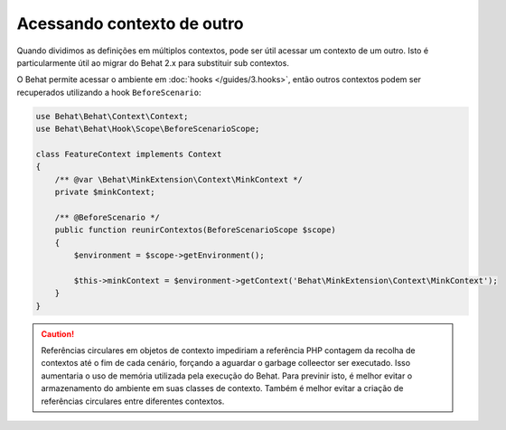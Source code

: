 Acessando contexto de outro
===========================

Quando dividimos as definições em múltiplos contextos, pode ser útil acessar 
um contexto de um outro. Isto é particularmente útil ao migrar do Behat 2.x 
para substituir sub contextos.

O Behat permite acessar o ambiente em :doc:`hooks </guides/3.hooks>`, 
então outros contextos podem ser recuperados utilizando a hook ``BeforeScenario``:

.. code-block:: php

    use Behat\Behat\Context\Context;
    use Behat\Behat\Hook\Scope\BeforeScenarioScope;

    class FeatureContext implements Context
    {
        /** @var \Behat\MinkExtension\Context\MinkContext */
        private $minkContext;

        /** @BeforeScenario */
        public function reunirContextos(BeforeScenarioScope $scope)
        {
            $environment = $scope->getEnvironment();

            $this->minkContext = $environment->getContext('Behat\MinkExtension\Context\MinkContext');
        }
    }

.. caution::

    Referências circulares em objetos de contexto impediriam a referência PHP 
    contagem da recolha de contextos até o fim de cada cenário, forçando a 
    aguardar o garbage colleector ser executado. Isso aumentaria o uso de 
    memória utilizada pela execução do Behat. Para previnir isto, é melhor 
    evitar o armazenamento do ambiente em suas classes de contexto. Também 
    é melhor evitar a criação de referências circulares entre diferentes 
    contextos.

